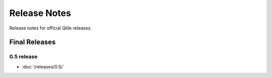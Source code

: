 =============
Release Notes
=============

Release notes for official Qtile releases.

Final Releases
==============

0.5 release
-----------

* :doc:`/releases/0.5/`
